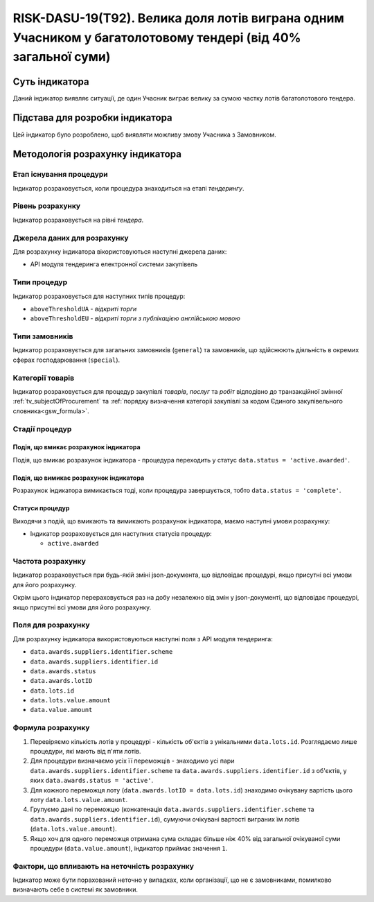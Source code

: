 ﻿==============================================================================================================
RISK-DASU-19(T92). Велика доля лотів виграна одним Учасником у багатолотовому тендері (від 40% загальної суми)
==============================================================================================================

***************
Суть індикатора
***************

Даний індикатор виявляє ситуації, де один Учасник виграє велику за сумою частку лотів багатолотового тендера.

********************************
Підстава для розробки індикатора
********************************

Цей індикатор було розроблено, щоб виявляти можливу змову Учасника з Замовником.

*********************************
Методологія розрахунку індикатора
*********************************

Етап існування процедури
========================
Індикатор розраховується, коли процедура знаходиться на етапі *тендерингу*.

Рівень розрахунку
=================
Індикатор розраховується на рівні *тендера*.

Джерела даних для розрахунку
============================

Для розрахунку індикатора вікористовуються наступні джерела даних:

- API модуля тендеринга електронної системи закупівель


Типи процедур
=============

Індикатор розраховується для наступних типів процедур:

- ``aboveThresholdUA`` - *відкриті торги*
- ``aboveThresholdEU`` - *відкриті торги з публікацією англійською мовою*

Типи замовників
===============

Індикатор розраховується для загальних замовників (``general``) та замовників, що здійснюють діяльність в окремих сферах господарювання (``special``).


Категорії товарів
=================

Індикатор розраховується для процедур закупівлі *товарів*, *послуг* та *робіт* відподівно до транзакційної змінної :ref:`tv_subjectOfProcurement` та :ref:`порядку визначення категоріі закупівлі за кодом Єдиного закупівельного словника<gsw_formula>`.

Стадії процедур
===============

Подія, що вмикає розрахунок індикатора
--------------------------------------
Подія, що вмикає розрахунок індикатора - процедура переходить у статус ``data.status = 'active.awarded'``.

Подія, що вимикає розрахунок індикатора
---------------------------------------
Розрахунок індикатора вимикається тоді, коли процедура завершується, тобто ``data.status = 'complete'``.


Статуси процедур
----------------

Виходячи з подій, що вмикають та вимикають розрахунок індикатора, маємо наступні умови розрахунку:

- Індикатор розраховується для наступних статусів процедур:

  - ``active.awarded``

Частота розрахунку
==================

Індикатор розраховується при будь-якій зміні json-документа, що відповідає процедурі, якщо присутні всі умови для його розрахунку.

Окрім цього індикатор перераховується раз на добу незалежно від змін у json-документі, що відповідає процедурі, якщо присутні всі умови для його розрахунку.

Поля для розрахунку
===================

Для розрахунку індикатора використовуються наступні поля з API модуля тендеринга:

- ``data.awards.suppliers.identifier.scheme``
- ``data.awards.suppliers.identifier.id``
- ``data.awards.status``
- ``data.awards.lotID``
- ``data.lots.id``
- ``data.lots.value.amount``
- ``data.value.amount``

Формула розрахунку
==================

1. Перевіряємо кількість лотів у процедурі - кількість об'єктів з унікальними ``data.lots.id``. Розглядаємо лише процедури, які мають від п'яти лотів.

2. Для процедури визначаємо усіх її переможців - знаходимо усі пари ``data.awards.suppliers.identifier.scheme`` та ``data.awards.suppliers.identifier.id`` з об'єктів, у яких ``data.awards.status = 'active'``.

3. Для кожного переможця лоту (``data.awards.lotID = data.lots.id``) знаходимо очікувану вартість цього лоту ``data.lots.value.amount``.

4. Групуємо дані по переможцю (конкатенація ``data.awards.suppliers.identifier.scheme`` та ``data.awards.suppliers.identifier.id``), сумуючи очікувані вартості виграних їм лотів (``data.lots.value.amount``).

5. Якщо хоч для одного переможця отримана сума складає більше ніж 40% від загальної очікуваної суми процедури (``data.value.amount``), індикатор приймає значення ``1``.


Фактори, що впливають на неточність розрахунку
==============================================

Індикатор може бути порахований неточно у випадках, коли організації, що не є замовниками, помилково визначають себе в системі як замовники.

